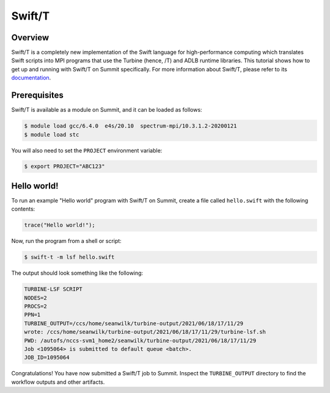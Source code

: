 
*******
Swift/T
*******


Overview
========

Swift/T is a completely new implementation of the Swift language for
high-performance computing which translates Swift scripts into MPI programs
that use the Turbine (hence, /T) and ADLB runtime libraries. This tutorial
shows how to get up and running with Swift/T on Summit specifically. For more
information about Swift/T, please refer to its
`documentation <http://swift-lang.org/Swift-T/>`_.


Prerequisites
=============

Swift/T is available as a module on Summit, and it can be loaded as follows:

.. code-block:: console

    $ module load gcc/6.4.0  e4s/20.10  spectrum-mpi/10.3.1.2-20200121
    $ module load stc

You will also need to set the ``PROJECT`` environment variable:

.. code-block:: console

    $ export PROJECT="ABC123"


Hello world!
============

To run an example "Hello world" program with Swift/T on Summit, create a
file called ``hello.swift`` with the following contents:

.. code-block:: swift

    trace("Hello world!");


Now, run the program from a shell or script:

.. code-block:: console

    $ swift-t -m lsf hello.swift


The output should look something like the following:

.. code-block::

    TURBINE-LSF SCRIPT
    NODES=2
    PROCS=2
    PPN=1
    TURBINE_OUTPUT=/ccs/home/seanwilk/turbine-output/2021/06/18/17/11/29
    wrote: /ccs/home/seanwilk/turbine-output/2021/06/18/17/11/29/turbine-lsf.sh
    PWD: /autofs/nccs-svm1_home2/seanwilk/turbine-output/2021/06/18/17/11/29
    Job <1095064> is submitted to default queue <batch>.
    JOB_ID=1095064

Congratulations! You have now submitted a Swift/T job to Summit. Inspect the
``TURBINE_OUTPUT`` directory to find the workflow outputs and other artifacts. 


